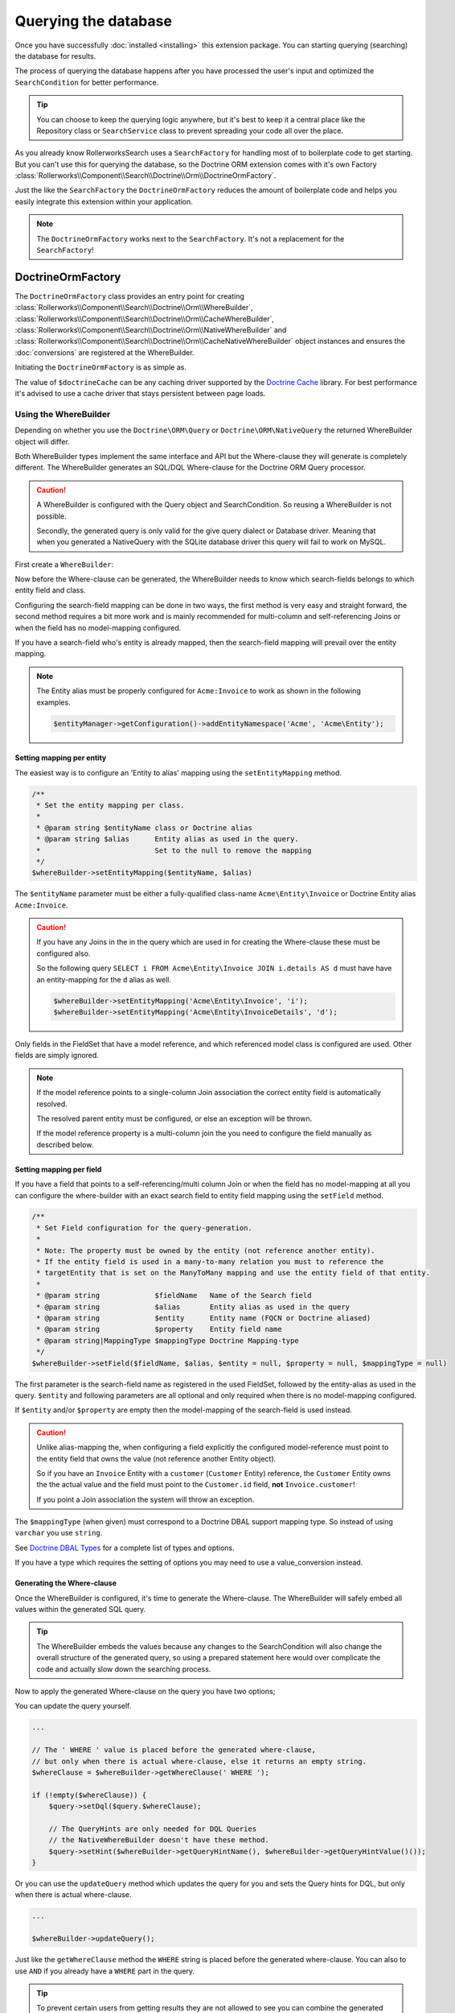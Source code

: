 Querying the database
=====================

Once you have successfully :doc:`installed <installing>` this extension
package. You can starting querying (searching) the database for results.

The process of querying the database happens after you have processed the
user's input and optimized the ``SearchCondition`` for better performance.

.. tip::

    You can choose to keep the querying logic anywhere, but it's best to
    keep it a central place like the Repository class or ``SearchService``
    class to prevent spreading your code all over the place.

As you already know RollerworksSearch uses a ``SearchFactory`` for handling
most of to boilerplate code to get starting. But you can't use this for
querying the database, so the Doctrine ORM extension comes with it's
own Factory :class:`Rollerworks\\Component\\Search\\Doctrine\\Orm\\DoctrineOrmFactory`.

Just the like the ``SearchFactory`` the ``DoctrineOrmFactory`` reduces
the amount of boilerplate code and helps you easily integrate this extension
within your application.

.. note::

    The ``DoctrineOrmFactory`` works next to the ``SearchFactory``.
    It's not a replacement for the ``SearchFactory``!

DoctrineOrmFactory
------------------

The ``DoctrineOrmFactory`` class provides an entry point for creating
:class:`Rollerworks\\Component\\Search\\Doctrine\\Orm\\WhereBuilder`,
:class:`Rollerworks\\Component\\Search\\Doctrine\\Orm\\CacheWhereBuilder`,
:class:`Rollerworks\\Component\\Search\\Doctrine\\Orm\\NativeWhereBuilder` and
:class:`Rollerworks\\Component\\Search\\Doctrine\\Orm\\CacheNativeWhereBuilder`
object instances and ensures the :doc:`conversions` are registered at the
WhereBuilder.

Initiating the ``DoctrineOrmFactory`` is as simple as.

.. code-block:: php
    :linenos:

    use Rollerworks\Component\Search\Doctrine\Dbal\DoctrineDbalFactory;

    // \Doctrine\Common\Cache\Cache object
    $doctrineCache = ...;

    $doctrineDbalFactory = new DoctrineOrmFactory($doctrineCache);

The value of ``$doctrineCache`` can be any caching driver supported by
the `Doctrine Cache`_ library. For best performance it's advised to use
a cache driver that stays persistent between page loads.

Using the WhereBuilder
~~~~~~~~~~~~~~~~~~~~~~

Depending on whether you use the ``Doctrine\ORM\Query`` or
``Doctrine\ORM\NativeQuery`` the returned WhereBuilder object will differ.

Both WhereBuilder types implement the same interface and API but the Where-clause
they will generate is completely different. The WhereBuilder generates an SQL/DQL
Where-clause for the Doctrine ORM Query processor.

.. caution::

    A WhereBuilder is configured with the Query object and SearchCondition.
    So reusing a WhereBuilder is not possible.

    Secondly, the generated query is only valid for the give query dialect
    or Database driver. Meaning that when you generated a NativeQuery with
    the SQLite database driver this query will fail to work on MySQL.

First create a ``WhereBuilder``:

.. code-block:: php
    :linenos:

    /* ... */

    // Doctrine\ORM\EntityManagerInterface
    $entityManager = ...;

    $statement = $entityManager->createQuery("SELECT i FROM Acme\Entity\Invoice AS i");

    // Rollerworks\Component\Search\SearchCondition object
    $searchCondition = ...;

    $whereBuilder = $doctrineDbalFactory->createWhereBuilder($statement, $searchCondition);

Now before the Where-clause can be generated, the WhereBuilder needs to
know which search-fields belongs to which entity field and class.

Configuring the search-field mapping can be done in two ways, the first
method is very easy and straight forward, the second method requires a
bit more work and is mainly recommended for multi-column and
self-referencing Joins or when the field has no model-mapping configured.

If you have a search-field who's entity is already mapped, then the
search-field mapping will prevail over the entity mapping.

.. note::

    The Entity alias must be properly configured for ``Acme:Invoice`` to
    work as shown in the following examples.

    .. code-block:: php

        $entityManager->getConfiguration()->addEntityNamespace('Acme', 'Acme\Entity');

Setting mapping per entity
**************************

The easiest way is to configure an 'Entity to alias' mapping using the
``setEntityMapping`` method.

.. code-block:: php

    /**
     * Set the entity mapping per class.
     *
     * @param string $entityName class or Doctrine alias
     * @param string $alias      Entity alias as used in the query.
     *                           Set to the null to remove the mapping
     */
    $whereBuilder->setEntityMapping($entityName, $alias)

The ``$entityName`` parameter must be either a fully-qualified class-name
``Acme\Entity\Invoice`` or Doctrine Entity alias ``Acme:Invoice``.

.. caution::

    If you have any Joins in the in the query which are used in for creating
    the Where-clause these must be configured also.

    So the following query ``SELECT i FROM Acme\Entity\Invoice JOIN i.details AS d``
    must have have an entity-mapping for the ``d`` alias as well.

    .. code-block:: php

        $whereBuilder->setEntityMapping('Acme\Entity\Invoice', 'i');
        $whereBuilder->setEntityMapping('Acme\Entity\InvoiceDetails', 'd');

Only fields in the FieldSet that have a model reference, and which referenced
model class is configured are used. Other fields are simply ignored.

.. note::

    If the model reference points to a single-column Join association
    the correct entity field is automatically resolved.

    The resolved parent entity must be configured, or else an exception
    will be thrown.

    If the model reference property is a multi-column join the you need
    to configure the field manually as described below.

Setting mapping per field
*************************

If you have a field that points to a self-referencing/multi column Join
or when the field has no model-mapping at all you can configure the where-builder
with an exact search field to entity field mapping using the ``setField`` method.

.. code-block:: php

    /**
     * Set Field configuration for the query-generation.
     *
     * Note: The property must be owned by the entity (not reference another entity).
     * If the entity field is used in a many-to-many relation you must to reference the
     * targetEntity that is set on the ManyToMany mapping and use the entity field of that entity.
     *
     * @param string             $fieldName   Name of the Search field
     * @param string             $alias       Entity alias as used in the query
     * @param string             $entity      Entity name (FQCN or Doctrine aliased)
     * @param string             $property    Entity field name
     * @param string|MappingType $mappingType Doctrine Mapping-type
     */
    $whereBuilder->setField($fieldName, $alias, $entity = null, $property = null, $mappingType = null)

The first parameter is the search-field name as registered in the used FieldSet,
followed by the entity-alias as used in the query. ``$entity`` and following
parameters are all optional and only required when there is no model-mapping
configured.

If ``$entity`` and/or ``$property`` are empty then the model-mapping of
the search-field is used instead.

.. caution::

    Unlike alias-mapping the, when configuring a field explicitly the
    configured model-reference must point to the entity field that owns
    the value (not reference another Entity object).

    So if you have an ``Invoice`` Entity with a ``customer`` (``Customer``
    Entity) reference, the ``Customer`` Entity owns the the actual value
    and the field must point to the ``Customer.id`` field, **not**
    ``Invoice.customer``!

    If you point a Join association the system will throw an exception.

The ``$mappingType`` (when given) must correspond to a Doctrine DBAL
support mapping type. So instead of using ``varchar`` you use ``string``.

See `Doctrine DBAL Types`_ for a complete list of types and options.

If you have a type which requires the setting of options you may need
to use a value_conversion instead.

Generating the Where-clause
***************************

Once the WhereBuilder is configured, it's time to generate the Where-clause.
The WhereBuilder will safely embed all values within the generated SQL query.

.. tip::

    The WhereBuilder embeds the values because any changes to the SearchCondition
    will also change the overall structure of the generated query, so using
    a prepared statement here would over complicate the code and actually
    slow down the searching process.

.. code-block:: php
    :linenos:

    ...

    // Doctrine\ORM\EntityManagerInterface
    $entityManager = ...;

    // Note. There's no need to add a 'WHERE' at the end of the query as this can be applied later
    // An empty SearchCondition produces an empty result, and thus would result in an invalid query.
    $query = '
        SELECT
            i
        FROM
            Acme\Entity\User AS u
        LEFT JOIN
            u.contacts AS c
    ';

    $statement = $entityManager->createQuery($query);

    // Rollerworks\Component\Search\SearchCondition object
    $searchCondition = ...;

    $whereBuilder = $doctrineDbalFactory->createWhereBuilder($statement, $searchCondition);
    $whereBuilder->setEntityMapping('Acme\Entity\User', 'i');
    $whereBuilder->setEntityMapping('Acme\Entity\Contact', 'c');

Now to apply the generated Where-clause on the query you have two options;

You can update the query yourself.

.. code-block:: php

    ...

    // The ' WHERE ' value is placed before the generated where-clause,
    // but only when there is actual where-clause, else it returns an empty string.
    $whereClause = $whereBuilder->getWhereClause(' WHERE ');

    if (!empty($whereClause)) {
        $query->setDql($query.$whereClause);

        // The QueryHints are only needed for DQL Queries
        // the NativeWhereBuilder doesn't have these method.
        $query->setHint($whereBuilder->getQueryHintName(), $whereBuilder->getQueryHintValue()());
    }

Or you can use the ``updateQuery`` method which updates the query for you
and sets the Query hints for DQL, but only when there is actual where-clause.

.. code-block:: php

    ...

    $whereBuilder->updateQuery();

Just like the ``getWhereClause`` method the ``WHERE`` string is placed
before the generated where-clause. You can also to use ``AND`` if you
already have a ``WHERE`` part in the query.

.. tip::

    To prevent certain users from getting results they are not allowed to
    see you can combine the generated Where-clause with a primary AND-condition.

    .. code-block:: php
        :linenos:

        ...

        // Doctrine\ORM\EntityManagerInterface
        $entityManager = ...;

        // Note. There's no need to add a 'WHERE' at the end of the query as this can be applied later
        // An empty SearchCondition produces an empty result, and thus would result in an invalid query.
        $query = '
            SELECT
                i
            FROM
                Acme\Entity\User AS u
            LEFT JOIN
                u.contacts AS c
            WHERE
                u.id = :user_id
        ';

        $statement = $entityManager->createQuery($query);
        $statement->setParameter('user_id', $id);

        // Rollerworks\Component\Search\SearchCondition object
        $searchCondition = ...;

        $whereBuilder = $doctrineDbalFactory->createWhereBuilder($statement, $searchCondition);
        $whereBuilder->setEntityMapping('Acme\Entity\User', 'i');
        $whereBuilder->setEntityMapping('Acme\Entity\Contact', 'c');
        $whereBuilder->updateQuery(' AND '); // note the spaces around the statement

        $users = $statement->getResult();

Setting Conversions
*******************

Conversions are automatically registered using the ``DoctrineOrmFactory``,
but if you're not using the ``DoctrineOrmFactory`` or need to set conversions
manually you can still register them by calling ``setConverter($fieldName, $converter)``
on the WhereBuilder.

Caching the Where-clause
~~~~~~~~~~~~~~~~~~~~~~~~

Generating a Where-clause may require quite some time and system resources,
which is why it's recommended to cache the generated query for future usage.
Fortunately this package provides the a CacheWhereBuilder which can handle
caching of the WhereBuilder for you.

.. note::

    Just like the WhereBuilder there are two different CacheWhereBuilder,
    one for the ``WhereBuilder`` and one of the ``NativeWhereBuilder``.

Usage of the ``CacheWhereBuilder`` is very simple, the only thing you
need to configure is the cache-key for storing and finding the generated
query.

.. tip::

    The ``setCacheKey`` methods accepts eg. a fixed value like a string
    or a PHP supported callback to generate a unique cache-key.

    When you use a callback the the "original" WhereBuilder
    object is passed as the first (and only) parameter.

.. code-block:: php
    :linenos:

    // Doctrine\ORM\EntityManagerInterface
    $entityManager = ...;

    // Note. There's no need to add a 'WHERE' at the end of the query as this can be applied later
    // An empty SearchCondition produces an empty result, and thus would result in an invalid query.
    $query = '
        SELECT
            i
        FROM
            Acme\Entity\User AS u
        LEFT JOIN
            u.contacts AS c
        WHERE
            u.id = :user_id
    ';

    $statement = $entityManager->createQuery($query);
    $statement->setParameter('user_id', $id);

    // Rollerworks\Component\Search\SearchCondition object
    $searchCondition = ...;

    $whereBuilder = $doctrineDbalFactory->createWhereBuilder($statement, $searchCondition);
    $whereBuilder->setEntityMapping('Acme\Entity\User', 'i');
    $whereBuilder->setEntityMapping('Acme\Entity\Contact', 'c');

    // The first parameter is the original WhereBuilder as described above
    // The second parameter is the cache lifetime in seconds, 0 means not expiring
    $cacheWhereBuilder = $doctrineDbalFactory->createCacheWhereBuilder($whereBuilder, 0);

    // You can use a static cache key
    $cacheWhereBuilder->setCacheKey('my_key');

    // Or you can use a callback/closure for generating a unique key
    $cacheWhereBuilder->setCacheKey(null, function ($whereBuilder) {
        return $whereBuilder->getSearchCondition()->getFieldSet()->getSetName();
    });

    // Call the updateQuery on the $cacheWhereBuilder NOT the $whereBuilder itself
    // as that would break the purpose of having a cache.
    $cacheWhereBuilder->updateQuery();

    $users = $statement->getResult();

.. note::

    Changes to the mapping configuration are **not automatically detected**.
    It's recommended to use a Cache Driver that can be easily purged, like
    a PHP session or memory storage.

Next Steps
----------

Now that you have completed the basic installation and configuration,
and know how to query the database for results. You are ready to learn
about more advanced features and usages of this extension.

You may have noticed the word "conversions" a few times, now it's time
learn more about them! :doc:`conversions`.

And if you get stuck with querying, there is
:doc:`Troubleshooter <troubleshooting>` to help you.

.. _`Doctrine Cache`: http://docs.doctrine-project.org/projects/doctrine-common/en/latest/reference/caching.html
.. _`Doctrine DBAL Types`: http://docs.doctrine-project.org/projects/doctrine-dbal/en/latest/reference/types.html

